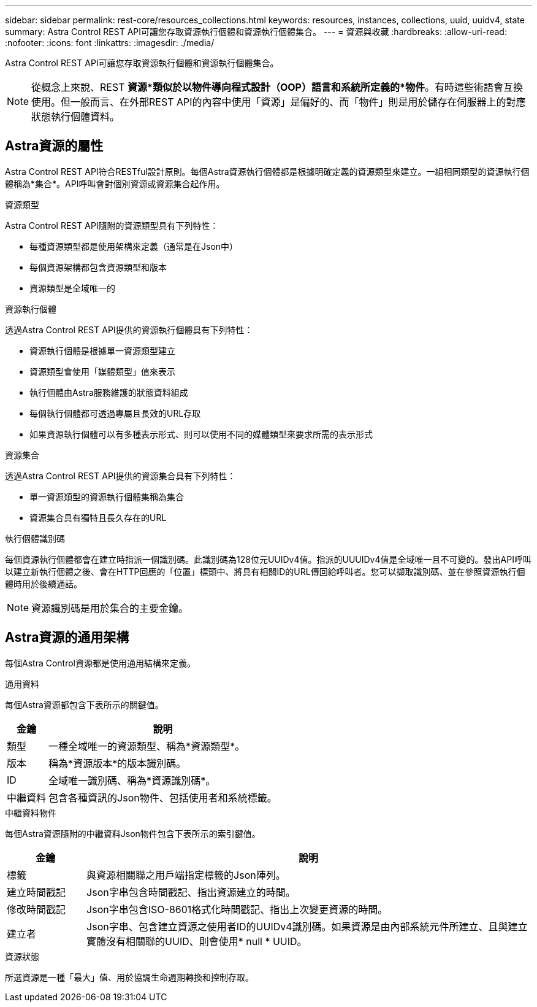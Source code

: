 ---
sidebar: sidebar 
permalink: rest-core/resources_collections.html 
keywords: resources, instances, collections, uuid, uuidv4, state 
summary: Astra Control REST API可讓您存取資源執行個體和資源執行個體集合。 
---
= 資源與收藏
:hardbreaks:
:allow-uri-read: 
:nofooter: 
:icons: font
:linkattrs: 
:imagesdir: ./media/


[role="lead"]
Astra Control REST API可讓您存取資源執行個體和資源執行個體集合。


NOTE: 從概念上來說、REST *資源*類似於以物件導向程式設計（OOP）語言和系統所定義的*物件*。有時這些術語會互換使用。但一般而言、在外部REST API的內容中使用「資源」是偏好的、而「物件」則是用於儲存在伺服器上的對應狀態執行個體資料。



== Astra資源的屬性

Astra Control REST API符合RESTful設計原則。每個Astra資源執行個體都是根據明確定義的資源類型來建立。一組相同類型的資源執行個體稱為*集合*。API呼叫會對個別資源或資源集合起作用。

.資源類型
Astra Control REST API隨附的資源類型具有下列特性：

* 每種資源類型都是使用架構來定義（通常是在Json中）
* 每個資源架構都包含資源類型和版本
* 資源類型是全域唯一的


.資源執行個體
透過Astra Control REST API提供的資源執行個體具有下列特性：

* 資源執行個體是根據單一資源類型建立
* 資源類型會使用「媒體類型」值來表示
* 執行個體由Astra服務維護的狀態資料組成
* 每個執行個體都可透過專屬且長效的URL存取
* 如果資源執行個體可以有多種表示形式、則可以使用不同的媒體類型來要求所需的表示形式


.資源集合
透過Astra Control REST API提供的資源集合具有下列特性：

* 單一資源類型的資源執行個體集稱為集合
* 資源集合具有獨特且長久存在的URL


.執行個體識別碼
每個資源執行個體都會在建立時指派一個識別碼。此識別碼為128位元UUIDv4值。指派的UUUIDv4值是全域唯一且不可變的。發出API呼叫以建立新執行個體之後、會在HTTP回應的「位置」標頭中、將具有相關ID的URL傳回給呼叫者。您可以擷取識別碼、並在參照資源執行個體時用於後續通話。


NOTE: 資源識別碼是用於集合的主要金鑰。



== Astra資源的通用架構

每個Astra Control資源都是使用通用結構來定義。

.通用資料
每個Astra資源都包含下表所示的關鍵值。

[cols="15,85"]
|===
| 金鑰 | 說明 


| 類型 | 一種全域唯一的資源類型、稱為*資源類型*。 


| 版本 | 稱為*資源版本*的版本識別碼。 


| ID | 全域唯一識別碼、稱為*資源識別碼*。 


| 中繼資料 | 包含各種資訊的Json物件、包括使用者和系統標籤。 
|===
.中繼資料物件
每個Astra資源隨附的中繼資料Json物件包含下表所示的索引鍵值。

[cols="15,85"]
|===
| 金鑰 | 說明 


| 標籤 | 與資源相關聯之用戶端指定標籤的Json陣列。 


| 建立時間戳記 | Json字串包含時間戳記、指出資源建立的時間。 


| 修改時間戳記 | Json字串包含ISO-8601格式化時間戳記、指出上次變更資源的時間。 


| 建立者 | Json字串、包含建立資源之使用者ID的UUIDv4識別碼。如果資源是由內部系統元件所建立、且與建立實體沒有相關聯的UUID、則會使用* null * UUID。 
|===
.資源狀態
所選資源是一種「最大」值、用於協調生命週期轉換和控制存取。
